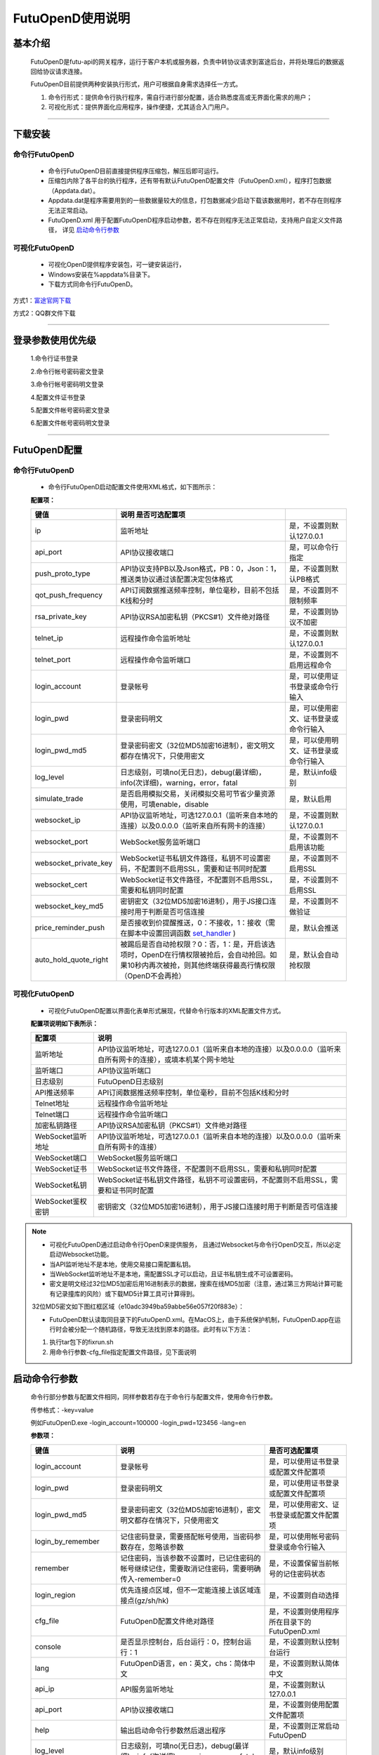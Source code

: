 =================
FutuOpenD使用说明
=================

 .. _set_handler: ../api/Quote_API.html#set-handler


基本介绍
----------

  FutuOpenD是futu-api的网关程序，运行于客户本机或服务器，负责中转协议请求到富途后台，并将处理后的数据返回给协议请求连接。
 
  FutuOpenD目前提供两种安装执行形式，用户可根据自身需求选择任一方式。
  
  1. 命令行形式：提供命令行执行程序，需自行进行部分配置，适合熟悉度高或无界面化需求的用户； 
  
  2. 可视化形式：提供界面化应用程序，操作便捷，尤其适合入门用户。 
  
----------------------------


下载安装
----------

命令行FutuOpenD
~~~~~~~~~~~~~~~~~~~~
  * 命令行FutuOpenD目前直接提供程序压缩包，解压后即可运行。 
  
  
  * 压缩包内除了各平台的执行程序，还有带有默认FutuOpenD配置文件（FutuOpenD.xml），程序打包数据（Appdata.dat）。
  
  
  * Appdata.dat是程序需要用到的一些数据量较大的信息，打包数据减少启动下载该数据用时，若不存在则程序无法正常启动。
  
  
  * FutuOpenD.xml 用于配置FutuOpenD程序启动参数，若不存在则程序无法正常启动，支持用户自定义文件路径， 详见 `启动命令行参数 <./FutuOpenDGuide.html#id10>`_

可视化FutuOpenD  
~~~~~~~~~~~~~~~~~~
  * 可视化OpenD提供程序安装包，可一键安装运行，
  
  * Windows安装在%appdata%目录下。
  
  * 下载方式同命令行FutuOpenD。

方式1：`富途官网下载 <https://www.futunn.com/download/index/>`_ 

.. image:: ../_static/futunn.com.png


方式2：QQ群文件下载

.. image:: ../_static/download-QQ.png

--------------

登录参数使用优先级
----------------
  1.命令行证书登录
  
  2.命令行帐号密码密文登录
  
  3.命令行帐号密码明文登录
  
  4.配置文件证书登录
  
  5.配置文件帐号密码密文登录
  
  6.配置文件帐号密码明文登录

----------------------------
  
FutuOpenD配置
--------------

命令行FutuOpenD
~~~~~~~~~~~~~~~~~~~~
  * 命令行FutuOpenD启动配置文件使用XML格式，如下图所示：

  .. image:: ../_static/FTOpenDConfig.png

  **配置项：**
  
  ========================   =============================================================================================================================================================   ================================================
  键值                       说明                                                                                                 是否可选配置项
  ========================   =============================================================================================================================================================   ================================================
  ip                         监听地址                                                                                                                                                        是，不设置则默认127.0.0.1    
  api_port                   API协议接收端口                                                                                                                                                 是，可以命令行指定
  push_proto_type            API协议支持PB以及Json格式，PB：0，Json：1，推送类协议通过该配置决定包体格式                                                                                     是，不设置则默认PB格式
  qot_push_frequency         API订阅数据推送频率控制，单位毫秒，目前不包括K线和分时                                                                                                          是，不设置则不限制频率
  rsa_private_key            API协议RSA加密私钥（PKCS#1）文件绝对路径                                                                                                                        是，不设置则协议不加密
  telnet_ip                  远程操作命令监听地址                                                                                                                                            是，不设置则默认127.0.0.1    
  telnet_port                远程操作命令监听端口                                                                                                                                            是，不设置则不启用远程命令
  login_account              登录帐号                                                                                                                                                        是，可以使用证书登录或命令行输入
  login_pwd                  登录密码明文                                                                                                                                                    是，可以使用密文、证书登录或命令行输入
  login_pwd_md5              登录密码密文（32位MD5加密16进制），密文明文都存在情况下，只使用密文                                                                                             是，可以使用明文、证书登录或命令行输入
  log_level                  日志级别，可填no(无日志)，debug(最详细)，info(次详细)，warning，error，fatal                                                                                    是，默认info级别
  simulate_trade             是否启用模拟交易，关闭模拟交易可节省少量资源使用，可填enable，disable                                                                                           是，默认启用
  websocket_ip               API协议监听地址，可选127.0.0.1（监听来自本地的连接）以及0.0.0.0（监听来自所有网卡的连接）                                                                       是，不设置则默认127.0.0.1 
  websocket_port             WebSocket服务监听端口                                                                                                                                           是，不设置则不启用该功能  
  websocket_private_key      WebSocket证书私钥文件路径，私钥不可设置密码，不配置则不启用SSL，需要和证书同时配置                                                                              是，不设置则不启用SSL
  websocket_cert             WebSocket证书文件路径，不配置则不启用SSL，需要和私钥同时配置                                                                                                    是，不设置则不启用SSL
  websocket_key_md5          密钥密文（32位MD5加密16进制），用于JS接口连接时用于判断是否可信连接                                                                                             是，不设置则不做验证
  price_reminder_push        是否接收到价提醒推送，0：不接收，1：接收（需在脚本中设置回调函数 set_handler_ )                                                                                 是，默认会推送
  auto_hold_quote_right      被踢后是否自动抢权限？0：否，1：是，开启该选项时，OpenD在行情权限被抢后，会自动抢回。如果10秒内再次被抢，则其他终端获得最高行情权限（OpenD不会再抢）            是，默认会自动抢权限
  ========================   =============================================================================================================================================================   ================================================

可视化FutuOpenD  
~~~~~~~~~~~~~~~~~~ 
  * 可视化FutuOpenD配置以界面化表单形式展现，代替命令行版本的XML配置文件方式。
    
  .. image:: ../_static/UIConfig.png
  
  **配置项说明如下表所示：**
  
  ====================   =================================================================================================================
  配置项                 说明                                                                               
  ====================   =================================================================================================================
  监听地址               API协议监听地址，可选127.0.0.1（监听来自本地的连接）以及0.0.0.0（监听来自所有网卡的连接），或填本机某个网卡地址
  监听端口               API协议监听端口
  日志级别               FutuOpenD日志级别
  API推送频率            API订阅数据推送频率控制，单位毫秒，目前不包括K线和分时
  Telnet地址             远程操作命令监听地址
  Telnet端口             远程操作命令监听端口
  加密私钥路径           API协议RSA加密私钥（PKCS#1）文件绝对路径
  WebSocket监听地址      API协议监听地址，可选127.0.0.1（监听来自本地的连接）以及0.0.0.0（监听来自所有网卡的连接）
  WebSocket端口          WebSocket服务监听端口
  WebSocket证书          WebSocket证书文件路径，不配置则不启用SSL，需要和私钥同时配置
  WebSocket私钥          WebSocket证书私钥文件路径，私钥不可设置密码，不配置则不启用SSL，需要和证书同时配置
  WebSocket鉴权密钥      密钥密文（32位MD5加密16进制），用于JS接口连接时用于判断是否可信连接
  ====================   =================================================================================================================
  
.. note::    
  * 可视化FutuOpenD通过启动命令行OpenD来提供服务， 且通过Websocket与命令行OpenD交互，所以必定启动Websocket功能。
  
  * 当API监听地址不是本地，使用交易接口需配置私钥。
  
  * 当WebSocket监听地址不是本地，需配置SSL才可以启动，且证书私钥生成不可设置密码。
  
  * 密文是明文经过32位MD5加密后用16进制表示的数据，搜索在线MD5加密（注意，通过第三方网站计算可能有记录撞库的风险）或下载MD5计算工具可计算得到。
  
  32位MD5密文如下图红框区域（e10adc3949ba59abbe56e057f20f883e）：
  
  .. image:: ../_static/MD5.png

  * FutuOpenD默认读取同目录下的FutuOpenD.xml。在MacOS上，由于系统保护机制，FutuOpenD.app在运行时会被分配一个随机路径，导致无法找到原本的路径。此时有以下方法：

  1. 执行tar包下的fixrun.sh
  2. 用命令行参数-cfg_file指定配置文件路径，见下面说明


启动命令行参数
---------------

  命令行部分参数与配置文件相同，同样参数若存在于命令行与配置文件，使用命令行参数。
  
  .. image:: ../_static/login-command.png
  
  传参格式：-key=value
  
  例如FutuOpenD.exe -login_account=100000 -login_pwd=123456 -lang=en

  
  **参数项：**
  
  ========================   =====================================================================================================================================================   ================================================
  键值                       说明                                                                                                                                                    是否可选配置项
  ========================   =====================================================================================================================================================   ================================================
  login_account              登录帐号                                                                                                                                                是，可以使用证书登录或配置文件配置项
  login_pwd                  登录密码明文                                                                                                                                            是，可以使用证书登录或配置文件配置项
  login_pwd_md5              登录密码密文（32位MD5加密16进制），密文明文都存在情况下，只使用密文                                                                                     是，可以使用密文、证书登录或配置文件配置项
  login_by_remember          记住密码登录，需要搭配帐号使用，当密码参数存在，忽略该参数                                                                                              是，可以使用帐号密码登录或命令行输入
  remember                   记住密码，当该参数不设置时，已记住密码的帐号继续记住，需要取消记住密码，需要明确传入-remember=0                                                         是，不设置保留当前帐号的记住密码状态
  login_region               优先连接点区域，但不一定能连接上该区域连接点(gz/sh/hk)                                                                                                  是，不设置则自动选择
  cfg_file                   FutuOpenD配置文件绝对路径                                                                                                                               是，不设置则使用程序所在目录下的FutuOpenD.xml
  console                    是否显示控制台，后台运行：0，控制台运行：1                                                                                                              是，不设置则默认控制台运行
  lang                       FutuOpenD语言，en：英文，chs：简体中文                                                                                                                  是，不设置则默认简体中文
  api_ip                     API服务监听地址                                                                                                                                         是，不设置则默认127.0.0.1   
  api_port                   API协议接收端口                                                                                                                                         是，不设置则使用配置文件配置项
  help                       输出启动命令行参数然后退出程序                                                                                                                          是，不设置则正常启动FutuOpenD
  log_level                  日志级别，可填no(无日志)，debug(最详细)，info(次详细)，warning，error，fatal                                                                            是，默认info级别
  no_monitor                 是否启动守护进程，启动：0，不启动：1                                                                                                                    是，默认带守护进程启动
  simulate_trade             是否启用模拟交易，关闭模拟交易可节省少量资源使用，可填enable，disable                                                                                   是，默认启用
  websocket_ip               WebSocket服务监听地址，可选127.0.0.1（监听来自本地的连接）以及0.0.0.0（监听来自所有网卡的连接）                                                         是，不设置则默认127.0.0.1    
  websocket_port             WebSocket服务监听端口                                                                                                                                   是，不设置则不启用该功能
  websocket_private_key      WebSocket证书私钥文件路径，不配置则不启用SSL，需要和证书同时配置                                                                                        是，不设置则不启用SSL
  websocket_cert             WebSocket证书文件路径，不配置则不启用SSL，需要和私钥同时配置                                                                                            是，不设置则不启用SSL
  websocket_key_md5          密钥密文（32位MD5加密16进制），用于JS接口连接时用于判断是否可信连接                                                                                     是，不设置则不做验证
  price_reminder_push        是否接收到价提醒推送，0：不接收，1：接收（需在脚本中设置回调函数 set_handler_ )                                                                         是，默认会推送
  auto_hold_quote_right      被踢后是否自动抢权限？0：否，1：是，开启该选项时，OpenD在行情权限被抢后，会自动抢回。如果10秒内再次被抢，则其他终端获得最高行情权限（OpenD不会再抢）    是，默认会自动抢权限
  ========================   =====================================================================================================================================================   ================================================

--------------

运维命令
--------------
  
  通过命令行或者Telent发送命令可以对FutuOpenD做运维操作。
  
  命令格式：**cmd -param_key1=param_value1 -param_key2=param_value2**
  
----------------------------  
  
help - 命令帮助
~~~~~~~~~~~~~~~~~~~~~~~~~~~~~~~~~~~~~~~~~

  help -cmd=exit

  查看指定命令详细信息，不指定参数则输出命令列表

  **Paramters cmd:** str，命令
  
.. note::

    * 运维代码在Telnet窗口或命令控制台输入
    .. image:: ../_static/req-verify.png

  
exit - 退出程序
~~~~~~~~~~~~~~~~

  exit 

  退出FutuOpenD程序


req_phone_verify_code - 请求手机验证码
~~~~~~~~~~~~~~~~~~~~~~~~~~~~~~~~~~~~~~~

  req_phone_verify_code 

  请求手机验证码，当启用设备锁并初次在该设备登录，要求做安全验证。
  
input_phone_verify_code - 输入手机验证码
~~~~~~~~~~~~~~~~~~~~~~~~~~~~~~~~~~~~~~~~~

  input_phone_verify_code -code=123456

  输入手机验证码，并继续登录流程。

  **Parameters: code** - str，手机验证码
 
req_pic_verify_code - 请求图形验证码
~~~~~~~~~~~~~~~~~~~~~~~~~~~~~~~~~~~~~~~

  req_pic_verify_code 

  请求图形验证码，当多次输入错登录密码时，需要输入图形验证码。
  
input_pic_verify_code - 输入图形验证码
~~~~~~~~~~~~~~~~~~~~~~~~~~~~~~~~~~~~~~~~~

  input_pic_verify_code -code=1234

  输入图形验证码，并继续登录流程。

  **Paramters: code** - str，图形验证码
  
relogin - 重登录
~~~~~~~~~~~~~~~~~~~~~~~~~~~~~~~~~~~~~~~~~

  relogin -login_pwd=123456

  当登录密码修改或中途打开设备锁等情况，要求用户重新登录时，可以使用该命令。只能重登当前帐号，不支持切换帐号。
  密码参数主要用于登录密码修改的情况，不指定密码则使用启动时登录密码。

  **Paramters: login_pwd** - str，登录密码明文
  
  **Paramters: login_pwd_md5** - str，登录密码密文（32位MD5加密16进制）
  
ping - 检测与连接点之间的时延
~~~~~~~~~~~~~~~~~~~~~~~~~~~~~~~~~~~~~~~~~

  ping 

  检测与连接点之前的时延
  
show_delay_report - 展示延迟统计报告
~~~~~~~~~~~~~~~~~~~~~~~~~~~~~~~~~~~~~~~~~

  show_delay_report -detail_report_path=D:/detail.txt -push_count_type=sr2cs 

  展示延迟统计报告，包括推送延迟，请求延迟以及下单延迟。每日北京时间6:00清理数据。 
  
  **Paramters: detail_report_path** - str，文件输出路径（MAC系统仅支持绝对路径，不支持相对路径），可选参数，若不指定则输出到控制台
  
  **Paramters: push_count_type** -  str，推送延迟的类型(sr2ss，ss2cr，cr2cs，ss2cs，sr2cs)，默认sr2cs，sr指服务器接收时间(目前只有港股支持该时间)，ss指服务器发出时间，cr指OpenD接收时间，cs指OpenD发出时间

close_api_conn - 关闭API连接
~~~~~~~~~~~~~~~~~~~~~~~~~~~~~~~~~~~~~~~~~

  close_api_conn  -conn_id=123456

  关闭某条API连接，若不指定则关闭所有
  
  **Paramters: conn_id** - uint64，API连接ID

show_sub_info - 展示订阅状态
~~~~~~~~~~~~~~~~~~~~~~~~~~~~~~~~~~~~~~~~~

  show_sub_info -conn_id=123456 -sub_info_path=D:/detail.txt

  展示某条连接的订阅状态，若不指定则展示所有
  
  **Paramters: conn_id** - uint64，API连接ID
  
  **Paramters: sub_info_path** - str，文件输出路径（MAC系统仅支持绝对路径，不支持相对路径），可选参数，若不指定则输出到控制台
  
request_highest_quote_right - 请求最高行情权限
~~~~~~~~~~~~~~~~~~~~~~~~~~~~~~~~~~~~~~~~~

  request_highest_quote_right 

  当高级行情权限被其他设备（如：桌面端/手机端）占用时，可使用该命令重新请求最高行情权限（届时，其他处于登录状态的设备将无法使用高级行情）。
  
  
---------------------------- 

WebSocket相关
--------------

证书使用
~~~~~~~~~~~~~~
   
  为保证安全，当websocket监听来自非本地请求时，需要启用SSL并配置连接密钥。
   
  SSL通过在配置证书以及对应的私钥来启用，命令行FutuOpenD可通过XML或命令行参数设置文件路径。
  
  界面FutuOpenD点击【更多选项】可以看到对应设置项。
  
  .. image:: ../_static/MoreConfig.png
  
  .. note::
     
   * 如果证书是自签的，则需要在调用JS接口所在机器上安装该证书，或者设置不验证证书。
   
生成自签证书
~~~~~~~~~~~~~~
  
  自签证书生成详细资料不便在此文档展开，请自行查阅。

  在此提供较简单可用的生成步骤：
  
  1. 安装openssl
  
  2. 修改openssl.cnf，在alt_names节点下加上FutuOpenD所在机器IP地址或域名;如 IP.2 = xxx.xxx.xxx.xxx, DNS.2 = www.xxx.com
  
  3. 生成私钥以及证书（PEM）。
  
  证书生成参数参考如下：
    ```
    openssl req -x509 -newkey rsa:2048 -out futu.cer -outform PEM -keyout futu.key -days 10000 -verbose -config openssl.cnf -nodes -sha256 -subj "/CN=Futu CA" -reqexts v3_req -extensions v3_req
    ```

  附上本地自签证书以及生成证书的配置文件供测试： `openssl.cnf <../_static/file/openssl.cnf>`_  |  `futu.cer <../_static/file/cer>`_  | `futu.key <../_static/file/key>`_  
  
  .. note::

    * openssl.cnf需要放到系统路径下，或在生成参数中指定绝对路径。
    * 注意生成私钥需要指定不设置密码（-nodes）。
    
---------------------------- 

补充说明
--------------
 
日志级别
~~~~~~~~~~~~~~
  默认info级别，在系统开发阶段建议不要关闭日志或者将日志修改到info以上（warning，error，fatal），避免出现问题无法确认以及定位问题。
  
  
问卷评估及协议确认
~~~~~~~~~~~~~~~~~~~~~
  需要进行相关问卷评估及协议确认，才可以使用FutuOpenD，请先 `前往完成 <https://www.futunn.com/about/api-disclaimer/>`_ 。

----------------------------
  
RSA私钥文件
~~~~~~~~~~~~~~
  
 参考文件格式：
  
 .. code-block:: bash

    -----BEGIN RSA PRIVATE KEY-----
    MIICXAIBAAKBgQCx3W78hx5dQxg47hGMEj02JAJYP+HdKGWD8QilzeK4eL6QJ9QP
    +uVYGA5Jp0Ed2AaV+zQrT/BCe6z5j/Qd5B0eY2cFlgk+/hbAt7A4wcSAbby8nONw
    0fZTglU78FhLUih84Int5HO0Fr3WLUDvpE+TgS3l/2u5ym6H6fvsdrdNCwIDAQAB
    AoGAHep/s2vKmKcjWNf6DZQ3xXZzCoLcK4WS5YlSCglCHAL7EmYQjguGLbYGGS9P
    jYR7Pxi8YpiUcao5otQqnCh1GRFouU397D3h+bf/bQXINZcv3sxKFrXm9MNVaBJD
    W4BcC3HGfnlaIVTKU+qGkeA1BydP5AQyxsGOq00IUeGK4uECQQD/5xHLDwhwYFyc
    MK4xMnlrvne8TSlPBciWfrxQ7V/X0eP/HQ20VkVxc0tFD91aLrCap6OYcNV9jwJN
    wTQLt5wbAkEAse7C75LKW0+cMcROvAR3qLV2LbGjLW+cH6WmEP9CEGxi0aJg4Gs3
    oSRYfaC/RLI87sSb0DC5+mTswXduLGpB0QJAJk0ec6cHW1KA6fu7Rq/ITqEOaMef
    xC0YbbYAV5h/vNy0ZE2j7HbxI97eyDJsrf/I/QzURo+01HsgHCUrtglAOwJBAKiW
    cA7sh1zS5kxlErCkjvfDz1BmIhT3zfZSTjGGmYLUHyE/eAjKra+5rzqA5xjgxEj6
    8iLlOCFeJND+Jt5gYzECQH+HtFilF1SxGS4AHrJomHaMhk/IazjtUnLuFM/DuZ/h
    sxTqXpBBCtTqcAotMlx4ZJQYL3f2PmI2Q/o0NUMt40w=
    -----END RSA PRIVATE KEY-----
    
 .. note::

  * RSA 密钥的填充方式为 PKCS1， 位数1024
  * 密钥文件可通过第三方web平台自动生成， 请在baidu或google上搜索"RSA 在线生成"
  * 将私钥保存成文件，并在将文件路径配置在FutuOpenD.xml的rsa_private_key配置项
  * 公钥可通过私钥计算得到，但生成私钥时不要设置密码
  * 该密钥需要在OpenD配置文件中指定，且API接口也需要调用相关接口设置密钥信息
  
---------------


    
    
    
